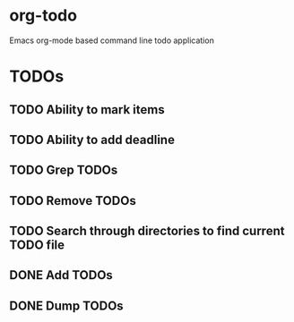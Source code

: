 * org-todo
  Emacs org-mode based command line todo application
* TODOs
** TODO Ability to mark items
** TODO Ability to add deadline
** TODO Grep TODOs
** TODO Remove TODOs
** TODO Search through directories to find current TODO file
** DONE Add TODOs
** DONE Dump TODOs
